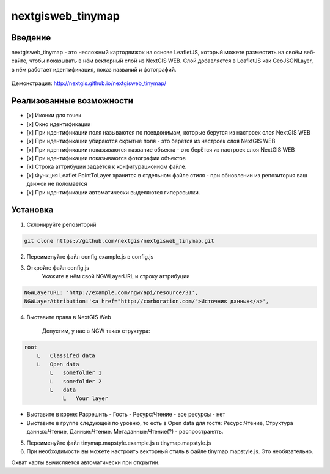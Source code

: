 .. sectionauthor:: Артём Светлов <@nextgis.ru>

.. nextgisweb_tinymap:

nextgisweb_tinymap
=====================================

Введение
----------------------------

nextgisweb_tinymap - это несложный картодвижок на основе LeafletJS, который можете разместить на своём веб-сайте, чтобы показывать в нём векторный слой из NextGIS WEB. Слой добавляется в LeafletJS как GeoJSONLayer, в нём работает идентификация, показ названий и фотографий.

 .. figure:: _static/NextgiswebTinymapMain.png
   :name: NextgiswebTinymapMain
   :align: center


Демонстрация: http://nextgis.github.io/nextgisweb_tinymap/


Реализованные возможности
------------------------------------

- [x] Иконки для точек
- [x] Окно идентификации
- [x] При идентификации поля называются по псевдонимам, которые берутся из настроек слоя NextGIS WEB
- [x] При идентификации убираются скрытые поля - это берётся из настроек слоя NextGIS WEB
- [x] При идентификации показываются название объекта - это берётся из настроек слоя NextGIS WEB
- [x] При идентификации показываются фотографии объектов
- [x] Строка аттрибуции задаётся к конфигурационном файле.
- [x] Функция Leaflet PointToLayer хранится в отдельном файле стиля - при обновлении из репозитория ваш движок не поломается
- [x] При идентификации автоматически выделяются гиперссылки.



Установка
--------------------

1. Склонируйте репозиторий

.. code:: bash

   git clone https://github.com/nextgis/nextgisweb_tinymap.git


2. Переименуйте файл config.example.js в config.js
3. Откройте файл config.js 
    Укажите в нём свой NGWLayerURL и строку аттрибуции


.. code:: js

   NGWLayerURL: 'http://example.com/ngw/api/resource/31',
   NGWLayerAttribution:'<a href="http://corboration.com/">Источник данных</a>',


4. Выставите права в NextGIS Web

    Допустим, у нас в NGW такая структура: 

.. code:: bash

   root
       L   Classifed data
       L   Open data
           L   somefolder 1
           L   somefolder 2
           L   data
               L   Your layer




* Выставите в корне: Разрешить - Гость - Ресурс:Чтение - все ресурсы - нет
* Выставите в группе следующей по уровню, то есть в Open data для гостя: Ресурс:Чтение, Структура данных:Чтение, Данные:Чтение. Метаданные:Чтение(?) - распространять.


5. Переименуйте файл tinymap.mapstyle.example.js в tinymap.mapstyle.js
6. При необходимости вы можете настроить векторный стиль в файле tinymap.mapstyle.js. Это необязательно.

Охват карты вычисляется автоматически при открытии.


